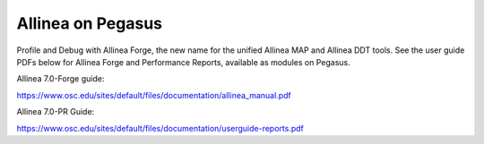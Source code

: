 Allinea on Pegasus
==================

Profile and Debug with Allinea Forge, the new name for the unified
Allinea MAP and Allinea DDT tools. See the user guide PDFs below for
Allinea Forge and Performance Reports, available as modules on Pegasus.

Allinea 7.0-Forge guide:

https://www.osc.edu/sites/default/files/documentation/allinea_manual.pdf

Allinea 7.0-PR Guide:

https://www.osc.edu/sites/default/files/documentation/userguide-reports.pdf
